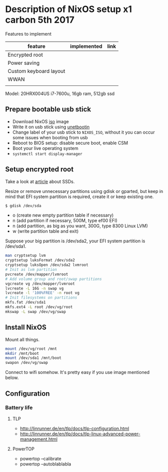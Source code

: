* Description of NixOS setup x1 carbon 5th 2017

Features to implement
| feature                | implemented | link |
|------------------------+-------------+------|
| Encrypted root         |             |      |
| Power saving           |             |      |
| Custom keyboard layout |             |      |
| WWAN                   |             |      |
|                        |             |      |
Model: 20HRX004US i7-7600u, 16gb ram, 512gb ssd

** Prepare bootable usb stick
- Download NixOS [[https://nixos.org/nixos/download.html][iso]] image
- Write it on usb stick using [[https://unetbootin.github.io/][unetbootin]]
- Change label of your usb stick to ~NIXOS_ISO~, without it you can occur some
  issues when booting from usb
- Reboot to BIOS setup: disable secure boot, enable CSM
- Boot your live operating system
- ~systemctl start display-manager~
  
** Setup encrypted root
Take a look at [[https://en.wikipedia.org/wiki/Write_amplification][article]] about SSDs.

Resize or remove unnecessary partitions using gdisk or gparted, but keep in
mind that EFI system partition is required, create it or keep existing one. 
#+BEGIN_SRC bash
$ gdisk /dev/sda
#+END_SRC

- o (create new empty partition table if necessary)
- n (add partition if necessary, 500M, type ef00 EFI)
- n (add partition, as big as you want, 300G, type 8300 Linux LVM)
- w (write partition table and exit)
  
Suppose your big partition is /dev/sda2, your EFI system partition is /dev/sda1.

#+BEGIN_SRC bash
man cryptsetup lvm
cryptsetup luksFormat /dev/sda2
cryptsetup luksOpen /dev/sda2 lvmroot
# Init as lvm partition
pvcreate /dev/mapper/lvmroot
# Add volume group and root/swap partitions
vgcreate vg /dev/mapper/lvmroot
lvcreate -L 16G -n swap vg
lvcreate -l '100%FREE' -n root vg
# Init filesystems on partitions
mkfs.fat /dev/sda1
mkfs.ext4 -L root /dev/vg/root
mkswap -L swap /dev/vg/swap
#+END_SRC

** Install NixOS
Mount all things.
#+BEGIN_SRC bash
mount /dev/vg/root /mnt
mkdir /mnt/boot
mount /dev/sda1 /mnt/boot
swapon /dev/vg/swap
#+END_SRC

Connect to wifi somehow. It's pretty easy if you use image mentioned below.
** Configuration
*** Battery life
**** TLP
- http://linrunner.de/en/tlp/docs/tlp-configuration.html
- http://linrunner.de/en/tlp/docs/tlp-linux-advanced-power-management.html
**** PowerTOP
- powertop --calibrate
- powertop --autoblablabla
